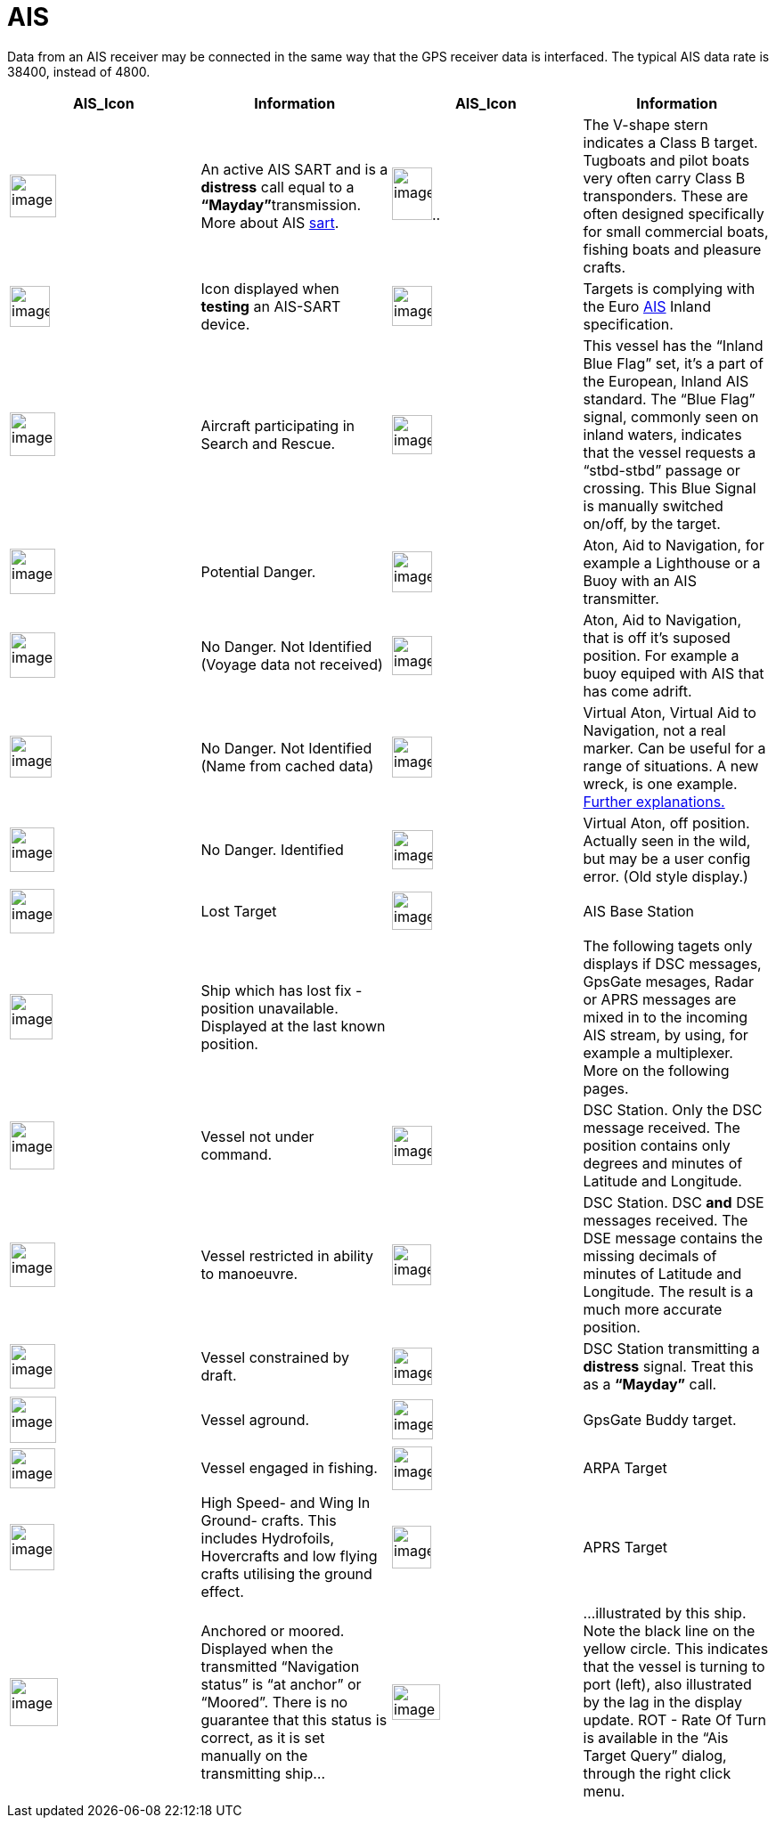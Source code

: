 = AIS

Data from an AIS receiver may be connected in the same way that the GPS receiver data is
interfaced. The typical AIS data rate is 38400, instead of 4800.

[cols=",,,",options="header",]
|===
|AIS_Icon |Information |AIS_Icon |Information
|image:sart4.png[image,width=52,height=48] |An active AIS
SART and is a *distress* call equal to a **“Mayday”**transmission. More
about AIS link:ais/sart.html[sart].
|image:classb.png[image,width=45,height=59].. |The V-shape
stern indicates a Class B target. Tugboats and pilot boats very often
carry Class B transponders. These are often designed specifically for
small commercial boats, fishing boats and pleasure crafts.

|image:sart5.png[image,width=45,height=46] |Icon displayed
when *testing* an AIS-SART device.
|image:dark-green.png[image,width=45] |Targets is complying
with the Euro http://www.cruisersforum.com/forums/tags/ais.html[AIS]
Inland specification.

|image:nr9.png[image,width=51,height=49] |Aircraft
participating in Search and Rescue.
|image:inland-blue.png[image,width=45,height=44] |This
vessel has the “Inland Blue Flag” set, it's a part of the European,
Inland AIS standard. The “Blue Flag” signal, commonly seen on inland
waters, indicates that the vessel requests a “stbd-stbd” passage or
crossing. This Blue Signal is manually switched on/off, by the target.

|image:ais-red.png[image,width=51,height=51] |Potential
Danger. |image:aton_std.png[image,width=45,height=46]
|Aton, Aid to Navigation, for example a Lighthouse or a Buoy with an AIS
transmitter.

|image:ais-yellow.png[image,width=51,height=51] |No Danger.
Not Identified (Voyage data not received)
|image:aton_off.png[image,width=45,height=44] |Aton, Aid to
Navigation, that is off it's suposed position. For example a buoy
equiped with AIS that has come adrift.

|image:ais-lemon.png[image,width=47,height=47] |No Danger.
Not Identified (Name from cached data)
|image:vaton.png[image,width=45,height=46] |Virtual Aton,
Virtual Aid to Navigation, not a real marker. Can be useful for a range
of situations. A new wreck, is one example.
http://www.gla-rrnav.org/radionavigation/ais/virtual_aton.html[Further
explanations.]

|image:ais-green.png[image,width=50,height=50] |No Danger.
Identified |image:33vofpos.png[image,width=46,height=44]
|Virtual Aton, off position. Actually seen in the wild, but may be a
user config error. (Old style display.)

|image:ais-lost.png[image,width=50,height=50] |Lost Target
|image:basestn.png[image,width=45,height=43] |AIS Base
Station

|image:ais-grey.png[image,width=48,height=51] |Ship which
has lost fix - position unavailable. Displayed at the last known
position. | |The following tagets only displays if DSC messages, GpsGate
mesages, Radar or APRS messages are mixed in to the incoming AIS
stream, by using, for example a multiplexer. More on the following
pages.

|image:notundcom.png[image,width=50,height=54] |Vessel not
under command. |image:dsc-ok.png[image,width=45,height=44]
|DSC Station. Only the DSC message received. The position contains only
degrees and minutes of Latitude and Longitude.

|image:restrman_1.png[image,width=51,height=50] |Vessel
restricted in ability to manoeuvre.
|image:dse1.png[image,width=44,height=46] |DSC Station. DSC
*and* DSE messages received. The DSE message contains the missing
decimals of minutes of Latitude and Longitude. The result is a much more
accurate position.

|image:ifeahche_1.png[image,width=51,height=50] |Vessel
constrained by draft.
|image:dsc-not-ok.png[image,width=45,height=42] |DSC
Station transmitting a *distress* signal. Treat this as a *“Mayday”*
call.

|image:aground.png[image,width=52,height=52] |Vessel
aground. |image:bud-icon.png[image,width=46,height=45]
|GpsGate Buddy target.

|image:fishing.png[image,width=51,height=45] |Vessel
engaged in fishing.
|image:arpa2.png[image,width=45,height=49] |ARPA Target

|image:hsc.png[image,width=50,height=52] |High Speed- and
Wing In Ground- crafts. This includes Hydrofoils, Hovercrafts and low
flying crafts utilising the ground effect.
|image:aprs.png[image,width=44,height=48] |APRS Target

|image:ais-moor.png[image,width=54,height=54] |Anchored or
moored. Displayed when the transmitted “Navigation status” is “at
anchor” or “Moored”. There is no guarantee that this status is correct,
as it is set manually on the transmitting ship…
|image:moored.png[image,width=54,height=40] |…illustrated
by this ship. Note the black line on the yellow circle. This indicates
that the vessel is turning to port (left), also illustrated by the lag
in the display update. ROT - Rate Of Turn is available in the “Ais
Target Query” dialog, through the right click menu.
|===